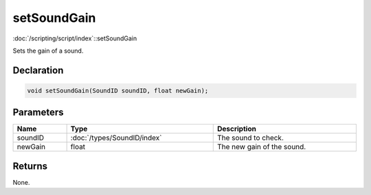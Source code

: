 setSoundGain
============

:doc:`/scripting/script/index`::setSoundGain

Sets the gain of a sound.

Declaration
-----------

.. code-block:: cpp

	void setSoundGain(SoundID soundID, float newGain);

Parameters
----------

.. list-table::
	:width: 100%
	:header-rows: 1
	:class: code-table

	* - Name
	  - Type
	  - Description
	* - soundID
	  - :doc:`/types/SoundID/index`
	  - The sound to check.
	* - newGain
	  - float
	  - The new gain of the sound.

Returns
-------

None.